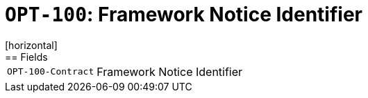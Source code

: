 = `OPT-100`: Framework Notice Identifier
[horizontal]
== Fields
[horizontal]
  `OPT-100-Contract`:: Framework Notice Identifier
